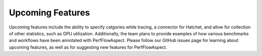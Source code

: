 ..
   # Copyright 2021 Lawrence Livermore National Security, LLC and other
   # PerfFlowAspect Project Developers. See the top-level LICENSE file for
   # details.
   #
   # SPDX-License-Identifier: LGPL-3.0

###################
 Upcoming Features
###################

Upcoming features include the ability to specify catgories while tracing, 
a connector for Hatchet, and allow for collection of other statistics, such
as GPU utilization. Additionally, the team plans to provide examples of how
various benchmarks and workflows have been annotated with PerfFlowAspect. 
Please follow our GitHub issues page for learning about upcoming features, 
as well as for suggesting new features for PerfFlowAspect.

